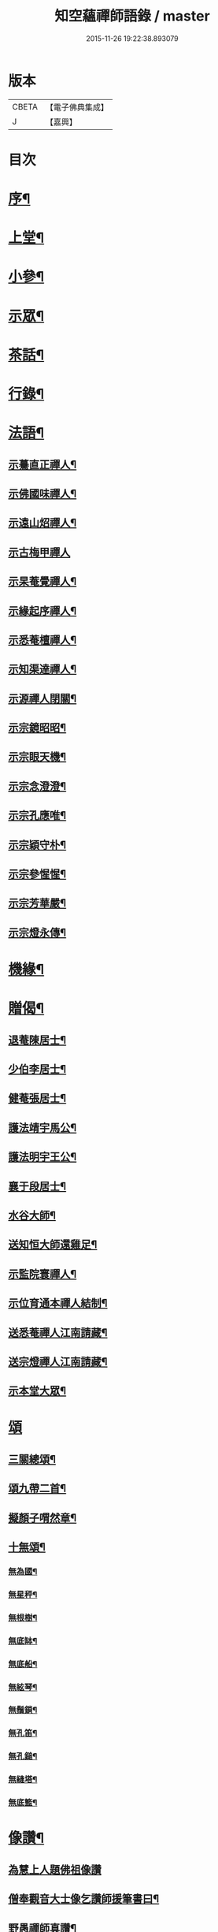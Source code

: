 #+TITLE: 知空蘊禪師語錄 / master
#+DATE: 2015-11-26 19:22:38.893079
* 版本
 |     CBETA|【電子佛典集成】|
 |         J|【嘉興】    |

* 目次
* [[file:KR6q0523_001.txt::001-0761a2][序¶]]
* [[file:KR6q0523_001.txt::0761c4][上堂¶]]
* [[file:KR6q0523_001.txt::0763c27][小參¶]]
* [[file:KR6q0523_001.txt::0764c11][示眾¶]]
* [[file:KR6q0523_001.txt::0765b28][茶話¶]]
* [[file:KR6q0523_001.txt::0765c17][行錄¶]]
* [[file:KR6q0523_002.txt::002-0766c4][法語¶]]
** [[file:KR6q0523_002.txt::002-0766c5][示驀直正禪人¶]]
** [[file:KR6q0523_002.txt::002-0766c16][示佛國味禪人¶]]
** [[file:KR6q0523_002.txt::002-0766c26][示遠山炤禪人¶]]
** [[file:KR6q0523_002.txt::002-0766c30][示古梅甲禪人]]
** [[file:KR6q0523_002.txt::0767a8][示杲菴覺禪人¶]]
** [[file:KR6q0523_002.txt::0767a12][示緣起序禪人¶]]
** [[file:KR6q0523_002.txt::0767a16][示悉菴檀禪人¶]]
** [[file:KR6q0523_002.txt::0767a20][示知渠達禪人¶]]
** [[file:KR6q0523_002.txt::0767a25][示源禪人閉關¶]]
** [[file:KR6q0523_002.txt::0767a30][示宗鏡昭昭¶]]
** [[file:KR6q0523_002.txt::0767b4][示宗眼天機¶]]
** [[file:KR6q0523_002.txt::0767b8][示宗念澄澄¶]]
** [[file:KR6q0523_002.txt::0767b15][示宗孔應唯¶]]
** [[file:KR6q0523_002.txt::0767b20][示宗穎守朴¶]]
** [[file:KR6q0523_002.txt::0767b30][示宗參惺惺¶]]
** [[file:KR6q0523_002.txt::0767c6][示宗芳華嚴¶]]
** [[file:KR6q0523_002.txt::0767c9][示宗燈永傳¶]]
* [[file:KR6q0523_002.txt::0767c14][機緣¶]]
* [[file:KR6q0523_002.txt::0768b10][贈偈¶]]
** [[file:KR6q0523_002.txt::0768b11][退菴陳居士¶]]
** [[file:KR6q0523_002.txt::0768b14][少伯李居士¶]]
** [[file:KR6q0523_002.txt::0768b17][健菴張居士¶]]
** [[file:KR6q0523_002.txt::0768b20][護法靖宇馬公¶]]
** [[file:KR6q0523_002.txt::0768b23][護法明宇王公¶]]
** [[file:KR6q0523_002.txt::0768b26][襄于段居士¶]]
** [[file:KR6q0523_002.txt::0768b29][水谷大師¶]]
** [[file:KR6q0523_002.txt::0768c2][送知恒大師還雞足¶]]
** [[file:KR6q0523_002.txt::0768c6][示監院寰禪人¶]]
** [[file:KR6q0523_002.txt::0768c11][示位育通本禪人結制¶]]
** [[file:KR6q0523_002.txt::0768c15][送悉菴禪人江南請藏¶]]
** [[file:KR6q0523_002.txt::0768c19][送宗燈禪人江南請藏¶]]
** [[file:KR6q0523_002.txt::0768c26][示本堂大眾¶]]
* [[file:KR6q0523_002.txt::0769a10][頌]]
** [[file:KR6q0523_002.txt::0769a11][三關總頌¶]]
** [[file:KR6q0523_002.txt::0769a14][頌九帶二首¶]]
** [[file:KR6q0523_002.txt::0769a21][擬顏子喟然章¶]]
** [[file:KR6q0523_002.txt::0769a26][十無頌¶]]
*** [[file:KR6q0523_002.txt::0769a27][無為國¶]]
*** [[file:KR6q0523_002.txt::0769a30][無星秤¶]]
*** [[file:KR6q0523_002.txt::0769b3][無根樹¶]]
*** [[file:KR6q0523_002.txt::0769b6][無底缽¶]]
*** [[file:KR6q0523_002.txt::0769b9][無底船¶]]
*** [[file:KR6q0523_002.txt::0769b12][無絃琴¶]]
*** [[file:KR6q0523_002.txt::0769b15][無鬚鎖¶]]
*** [[file:KR6q0523_002.txt::0769b18][無孔笛¶]]
*** [[file:KR6q0523_002.txt::0769b21][無孔鎚¶]]
*** [[file:KR6q0523_002.txt::0769b24][無縫塔¶]]
*** [[file:KR6q0523_002.txt::0769b27][無底籃¶]]
* [[file:KR6q0523_002.txt::0769b30][像讚¶]]
** [[file:KR6q0523_002.txt::0769b30][為慧上人題佛祖像讚]]
** [[file:KR6q0523_002.txt::0769c7][僧奉觀音大士像乞讚師援筆書曰¶]]
** [[file:KR6q0523_002.txt::0769c13][野愚禪師真讚¶]]
** [[file:KR6q0523_002.txt::0769c17][開峰本師密老和尚¶]]
** [[file:KR6q0523_002.txt::0769c23][丈雪和尚¶]]
** [[file:KR6q0523_002.txt::0769c27][自贊¶]]
** [[file:KR6q0523_002.txt::0770a30][忌晨拈香¶]]
** [[file:KR6q0523_002.txt::0770b22][寄開峰影堂¶]]
* [[file:KR6q0523_002.txt::0770b26][佛事]]
* [[file:KR6q0523_002.txt::0770c7][雜著¶]]
** [[file:KR6q0523_002.txt::0770c8][擬寒山詩六首¶]]
** [[file:KR6q0523_002.txt::0771a8][六言¶]]
** [[file:KR6q0523_002.txt::0771a27][題壁¶]]
** [[file:KR6q0523_002.txt::0771a30][臺山吟十首¶]]
** [[file:KR6q0523_002.txt::0771c10][臺山隱居歌¶]]
* 卷
** [[file:KR6q0523_001.txt][知空蘊禪師語錄 1]]
** [[file:KR6q0523_002.txt][知空蘊禪師語錄 2]]
